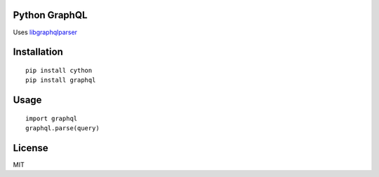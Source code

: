Python GraphQL
=====================

Uses `libgraphqlparser <https://github.com/graphql/libgraphqlparser>`_


Installation
============

::

    pip install cython
    pip install graphql


Usage
=====

::

    import graphql
    graphql.parse(query)

License
=======

MIT
